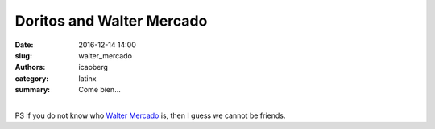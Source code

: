 Doritos and Walter Mercado
############################

:date: 2016-12-14 14:00
:slug: walter_mercado
:authors: icaoberg
:category: latinx
:summary: Come bien...

.. youtube:: JxjOnr67hXw
    :allowfullscreen: yes
    :seamless: no

|
| PS If you do not know who `Walter Mercado <https://en.wikipedia.org/wiki/Walter_Mercado>`_ is, then I guess we cannot be friends. 
